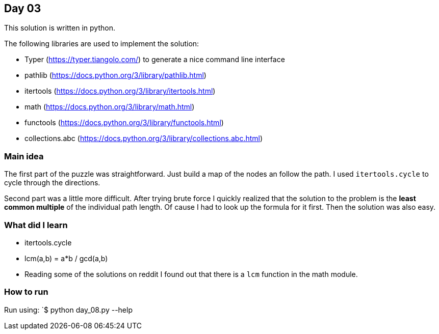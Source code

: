 == Day 03

This solution is written in python.

The following libraries are used to implement the solution:

* Typer (https://typer.tiangolo.com/) to generate a nice command line interface
* pathlib (https://docs.python.org/3/library/pathlib.html)
* itertools (https://docs.python.org/3/library/itertools.html)
* math (https://docs.python.org/3/library/math.html)
* functools (https://docs.python.org/3/library/functools.html)
* collections.abc (https://docs.python.org/3/library/collections.abc.html)

=== Main idea

The first part of the puzzle was straightforward. Just build a map of the nodes an 
follow the path. I used `itertools.cycle` to cycle through the directions.

Second part was a little more difficult. After trying brute force I quickly realized that
the solution to the problem is the **least common multiple** of the individual path length. 
Of cause I had to look up the formula for it first. Then the solution was also easy. 

=== What did I learn

* itertools.cycle
* lcm(a,b) = a*b / gcd(a,b) 
* Reading some of the solutions on reddit I found out that there is a `lcm` function in the math module. 

=== How to run

Run using:
`$ python day_08.py --help

